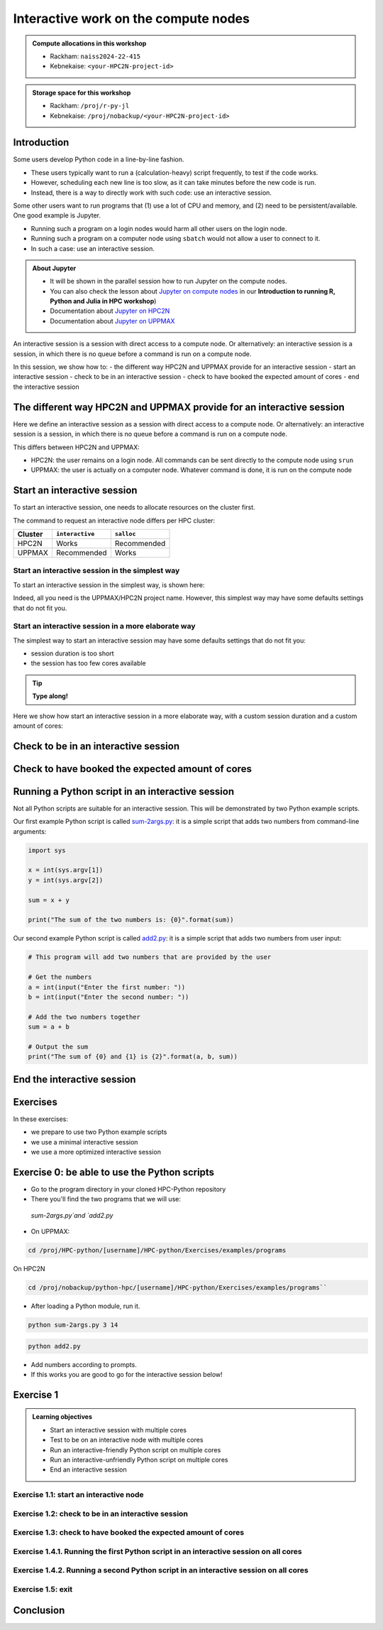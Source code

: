 Interactive work on the compute nodes
=====================================

.. tabs::

   .. tab:: Learning objectives

      - Understand what an interactive session is
      - Understand why one may need an interactive session
      - Start an interactive session
      - Test to be on an interactive node with the right amount of cores
      - End an interactive session
      - Start an interactive session with multiple cores
      - Test to be on an interactive node with multiple cores
      - Run an interactive-friendly Python script on multiple cores
      - Run an interactive-unfriendly Python script on multiple cores
      - End an interactive session with multiple cores

   .. tab:: For teachers

      Teaching goals are:

      - Learners have heard what an interactive session is
      - Learners have heard why one may need an interactive session
      - Learners have started an interactive session
      - Learners have tested to be on an interactive node
      - Learners have ended an interactive session
      - Learners have started an interactive session with multiple cores
      - Learners have tested to be on an interactive node with multiple cores
      - Learners have ended an interactive session with multiple cores

      Shortened lesson plan (20 minutes in total):

      - 5 mins: prior knowledge
         - What types of nodes do our HPC clusters have?
         - What is the purpose of each of these nodes?
         - Imagine you are developing a Python script in a line-by-line fashion. How to do so best?
         - Why not do so on the login node?
         - Why not do so by using ``sbatch``?
      - 5 mins: presentation
      - 5 mins: challenge
      - 5 mins: recap
         - What is the drawback of using an interactive node?


.. admonition:: Compute allocations in this workshop 

   - Rackham: ``naiss2024-22-415``
   - Kebnekaise: ``<your-HPC2N-project-id>``

.. admonition:: Storage space for this workshop 

   - Rackham: ``/proj/r-py-jl``
   - Kebnekaise: ``/proj/nobackup/<your-HPC2N-project-id>``

Introduction
------------

Some users develop Python code in a line-by-line fashion. 

- These users typically want to run a (calculation-heavy) script frequently, to test if the code works.
- However, scheduling each new line is too slow, as it can take minutes before the new code is run.
- Instead, there is a way to directly work with such code: use an interactive session.

Some other users want to run programs that 
(1) use a lot of CPU and memory, and (2) need to be persistent/available.
One good example is Jupyter. 

- Running such a program on a login nodes would harm all other users on the login node.
- Running such a program on a computer node using ``sbatch`` would not allow a user to connect to it.
- In such a case: use an interactive session.

.. admonition:: **About Jupyter**

   - It will be shown in the parallel session how to run Jupyter on the compute nodes.

   - You can also check the lesson about `Jupyter on compute nodes <https://uppmax.github.io/R-python-julia-HPC/python/jupyter.html>`_ in our **Introduction to running R, Python and Julia in HPC workshop**)

   - Documentation about `Jupyter on HPC2N <https://www.hpc2n.umu.se/resources/software/jupyter>`_ 
   - Documentation about `Jupyter on UPPMAX <http://docs.uppmax.uu.se/software/jupyter/>`_ 


An interactive session is a session with direct access to a compute node.
Or alternatively: an interactive session is a session,
in which there is no queue before a command is run on a compute node.

In this session, we show how to:
- the different way HPC2N and UPPMAX provide for an interactive session
- start an interactive session
- check to be in an interactive session
- check to have booked the expected amount of cores
- end the interactive session

The different way HPC2N and UPPMAX provide for an interactive session
---------------------------------------------------------------------

.. mermaid:: mermaid/interactive_node_transitions.mmd 

Here we define an interactive session as a session 
with direct access to a compute node.
Or alternatively: an interactive session is a session,
in which there is no queue before a command is run on a compute node.

This differs between HPC2N and UPPMAX:

- HPC2N: the user remains on a login node. 
  All commands can be sent directly to the compute node using ``srun``
- UPPMAX: the user is actually on a computer node.
  Whatever command is done, it is run on the compute node

Start an interactive session
----------------------------

To start an interactive session, 
one needs to allocate resources on the cluster first.

The command to request an interactive node differs per HPC cluster:

+---------+-----------------+-------------+
| Cluster | ``interactive`` | ``salloc``  |
+=========+=================+=============+
| HPC2N   | Works           | Recommended |
+---------+-----------------+-------------+
| UPPMAX  | Recommended     | Works       |
+---------+-----------------+-------------+

Start an interactive session in the simplest way
^^^^^^^^^^^^^^^^^^^^^^^^^^^^^^^^^^^^^^^^^^^^^^^^

To start an interactive session in the simplest way, is shown here:

.. tabs::

   .. tab:: UPPMAX

     Use:

      .. code-block:: console

         interactive -A [project_name]

      Where ``[project_name]`` is the UPPMAX project name,
      for example ``interactive -A naiss2024-22-415``.

      The output will look similar to this:

      .. code-block:: console

          [richel@rackham4 ~]$ interactive -A naiss2024-22-415
          You receive the high interactive priority.
          You may run for at most one hour.
          Your job has been put into the devcore partition and is expected to start at once.
          (Please remember, you may not simultaneously have more than one devel/devcore job, running or queued, in the batch system.)

          Please, use no more than 8 GB of RAM.

          salloc: Pending job allocation 9093699
          salloc: job 9093699 queued and waiting for resources
          salloc: job 9093699 has been allocated resources
          salloc: Granted job allocation 9093699
          salloc: Waiting for resource configuration
          salloc: Nodes r314 are ready for job
           _   _ ____  ____  __  __    _    __  __
          | | | |  _ \|  _ \|  \/  |  / \   \ \/ /   | System:    r314
          | | | | |_) | |_) | |\/| | / _ \   \  /    | User:      richel
          | |_| |  __/|  __/| |  | |/ ___ \  /  \    | 
           \___/|_|   |_|   |_|  |_/_/   \_\/_/\_\   | 

          ###############################################################################

                        User Guides: http://www.uppmax.uu.se/support/user-guides
                        FAQ: http://www.uppmax.uu.se/support/faq

                        Write to support@uppmax.uu.se, if you have questions or comments.


          [richel@r314 ~]$ 

      Note that the prompt has changed to show that one is on an interactive node.
      
   .. tab:: HPC2N

      .. code-block:: console
          
         salloc -A [project_name]

      Where ``[project_name]`` is the HPC2N project name,
      for example ``interactive -A hpc2n2024-025``.

      This will look similar to this:

      .. code-block:: console

          b-an01 [~]$ salloc -n 4 --time=00:10:00 -A hpc2n2024-025 
          salloc: Pending job allocation 20174806
          salloc: job 20174806 queued and waiting for resources
          salloc: job 20174806 has been allocated resources
          salloc: Granted job allocation 20174806
          salloc: Waiting for resource configuration
          salloc: Nodes b-cn0241 are ready for job
          b-an01 [~]$ module load GCC/12.3.0 Python/3.11.3
          b-an01 [~]$ 

Indeed, all you need is the UPPMAX/HPC2N project name.
However, this simplest way may have some defaults settings 
that do not fit you.

Start an interactive session in a more elaborate way
^^^^^^^^^^^^^^^^^^^^^^^^^^^^^^^^^^^^^^^^^^^^^^^^^^^^

The simplest way to start an interactive session
may have some defaults settings that do not fit you:

- session duration is too short
- the session has too few cores available

.. tip::
    
   **Type along!**


Here we show how start an interactive session in a more elaborate way,
with a custom session duration and a custom amount of cores:
      
.. tabs::

   .. tab:: UPPMAX

      Here we start an interactive session on the ``devcore`` partition,
      with a custom session duration and a custom amount of cores:

      .. code-block:: console
          
         interactive -p devcore -n [n_tasks] --time=[duration] -A naiss2024-22-415

      where ``[n_tasks]`` is the number of tasks,
      ``[duration]`` is the time given in ``HHH:MM:SS`` format,
      and ``[project_name]`` is the UPPMAX project name.

      The parameters ``-p devcore`` mean that the ``devcore`` partition is used,
      which results in jobs that start either faster or just as fast. Nice!

      As an example, here an interactive job is started with 4 tasks,
      for 1 hour, for the UPPMAX project ``naiss2024-22-415``:

      .. code-block:: console

         interactive -p devcore -n 4 --time=1:00:00 -A naiss2024-22-415

      Note that, as Slurm uses 1 task per core by default, we request 4 cores.

      The output will be similar to this:

      .. code-block:: console
      
          [bjornc@rackham2 ~]$ interactive -A naiss2024-22-415 -p devcore -n 4 -t 10:00
          You receive the high interactive priority.
          There are free cores, so your job is expected to start at once.
      
          Please, use no more than 6.4 GB of RAM.
      
          Waiting for job 29556505 to start...
          Starting job now -- you waited for 1 second.

      
   .. tab:: HPC2N

      Here we start an interactive session,
      with a custom session duration and a custom amount of cores:

      .. code-block:: console
          
         interactive -n [n_tasks] --time=[duration] -A naiss2024-22-415

      where ``[n_tasks]`` is the number of tasks,
      ``[duration]`` is the time given in ``HHH:MM:SS`` format,
      and ``[project_name]`` is the HPC2N project name.

      As an example, here an interactive job is started with 4 tasks,
      for 1 hour, for the HPC2N project ``hpc2n2024-025``:

      .. code-block:: console
          
         salloc -n 4 --time=1:00:00 -A hpc2n2024-025

      Note that, as Slurm uses 1 task per core by default, we request 4 cores.

Check to be in an interactive session
-------------------------------------

.. tabs::

   .. tab:: UPPMAX

      To check to be in an interactive session, do:

      .. code-block:: console

         hostname

      If the output is ``r[number].uppmax.uu.se``, where ``[number]``
      is a number, you are on a computer node. Well done!

      If the output is ``rackham[number].uppmax.uu.se``, where ``[number]``
      is a number, you are still on a login node.
      
   .. tab:: HPC2N

      To check to be in an interactive session, do:

      .. code-block:: console

         srun hostname

      If the output is ``b-cn[number].hpc2n.umu.se``, where ``[number]``
      is a number, you are more-or-less on a computer node. Well done!

      If the output is ``[something else]``, where ``[number]``
      is a number, you are still on a login node.

      This is an example of output when 4 cores have been booked:

      .. code-block:: console
                  
           b-an01 [~]$ srun hostname
           b-cn0241.hpc2n.umu.se
           b-cn0241.hpc2n.umu.se
           b-cn0241.hpc2n.umu.se
           b-cn0241.hpc2n.umu.se

      Misleading would be to use:

      .. code-block:: console

         hostname

      This will always show that you are on a login node

Check to have booked the expected amount of cores
-------------------------------------------------

.. tabs::

   .. tab:: UPPMAX

      To check to have booked the expected amount of cores:

      .. code-block:: console

         srun hostname

      The output should be one line of ``r[number].uppmax.uu.se``, where ``[number]``
      is a number, you have booked one core.

      If the output is more than one line of ``r[number].uppmax.uu.se``, where ``[number]``
      is a number, you have booked more than one core. 

      If the output is ``rackham[number].uppmax.uu.se``, where ``[number]``
      is a number, you are still on a login node.

      Here is an example of output when 4 cores had been booked:

      .. code-block:: console
      
          [bjornc@r483 ~]$ srun hostname
          r483.uppmax.uu.se
          r483.uppmax.uu.se
          r483.uppmax.uu.se
          r483.uppmax.uu.se
      
   .. tab:: HPC2N

      To check to have booked the expected amount of cores:

      .. code-block:: console

         srun hostname

      The output should be one line of ``b-cn[number].hpc2n.umu.se``, where ``[number]``
      is a number, you have booked one core.

      If the output is more than one line of ``b-cn[number].hpc2n.umu.se``, where ``[number]``
      is a number, you have booked more than one core. 

      If the output is ``[something else]``, where ``[number]``
      is a number, you are still on a login node.

      This is an example of output when 4 cores have been booked:

      .. code-block:: console
                  
         b-an01 [~]$ srun hostname
         b-cn0241.hpc2n.umu.se
         b-cn0241.hpc2n.umu.se
         b-cn0241.hpc2n.umu.se
         b-cn0241.hpc2n.umu.se
 

Running a Python script in an interactive session
-------------------------------------------------

.. tabs::

   .. tab:: UPPMAX

      To run a Python script in an interactive session,
      first load the Python modules:

      .. code-block:: console

         module load python/3.11.8

      To run a Python script on 1 core, do:

      .. code-block:: console

         python [my_script.py]

      where `[my_script.py]` is the path to a Python script, for example
      ``srun python ~/my_script.py``.

      To run a Python script on each of the requested cores, do:

      .. code-block:: console

         srun python [my_script.py]

      where `[my_script.py]` is the path to a Python script, for example
      ``srun python ~/my_script.py``.
      
   .. tab:: HPC2N

      To run a Python script in an interactive session,
      first load the Python modules:

      .. code-block:: console

         module load python/3.11.8

      To run a Python script on each of the requested cores, do:

      .. code-block:: console

         srun python [my_script.py]

      where `[my_script.py]` is the path to a Python script, for example
      ``srun python ~/my_script.py``.

Not all Python scripts are suitable for an interactive session.
This will be demonstrated by two Python example scripts.

Our first example Python script is called `sum-2args.py <https://raw.githubusercontent.com/UPPMAX/R-python-julia-HPC/main/exercises/python/sum-2args.py>`_:
it is a simple script that adds two numbers from command-line arguments:
 
.. code-block:: python

    import sys
  
    x = int(sys.argv[1])
    y = int(sys.argv[2])
  
    sum = x + y
  
    print("The sum of the two numbers is: {0}".format(sum))

Our second example Python script is called `add2.py <https://raw.githubusercontent.com/UPPMAX/R-python-julia-HPC/main/exercises/python/add2.py>`_:
it is a simple script that adds two numbers from user input:
 
.. code-block:: python

    # This program will add two numbers that are provided by the user

    # Get the numbers
    a = int(input("Enter the first number: ")) 
    b = int(input("Enter the second number: "))

    # Add the two numbers together
    sum = a + b

    # Output the sum
    print("The sum of {0} and {1} is {2}".format(a, b, sum))


End the interactive session
---------------------------

.. tabs::

   .. tab:: UPPMAX

      To end and interactive session, do:

      .. code-block:: console

         exit

      This will look similar to this:

      .. code-block:: console 
                  
          [bjornc@r484 ~]$ exit

          exit
          [screen is terminating]
          Connection to r484 closed.

          [bjornc@rackham2 ~]$

      Note that the prompt has changed to contain ``rackham[number].uppmax.uu.se``, 
      where ``[number]`` is a number, which indicates one is back on a login node.
      
   .. tab:: HPC2N

      To end and interactive session, do:

      .. code-block:: console

         exit

      It will look similar to this:

      .. code-block:: console 
                  
          b-an01 [~]$ exit
          exit
          salloc: Relinquishing job allocation 20174806
          salloc: Job allocation 20174806 has been revoked.
          b-an01 [~]$

      The prompt will remain the same.

Exercises
---------

In these exercises:

- we prepare to use two Python example scripts
- we use a minimal interactive session
- we use a more optimized interactive session

Exercise 0: be able to use the Python scripts
---------------------------------------------

- Go to the program directory in your cloned HPC-Python repository
- There you'll find the two programs that we will use:

 `sum-2args.py`and `add2.py`

- On UPPMAX: 

.. code-block:: console
 
   cd /proj/HPC-python/[username]/HPC-python/Exercises/examples/programs

On HPC2N

.. code-block:: console

   cd /proj/nobackup/python-hpc/[username]/HPC-python/Exercises/examples/programs``

- After loading a Python module, run it.

.. code-block:: console

   python sum-2args.py 3 14

.. code-block:: console

   python add2.py

- Add numbers according to prompts.

- If this works you are good to go for the interactive session below!

Exercise 1
----------

.. admonition:: Learning objectives

    - Start an interactive session with multiple cores
    - Test to be on an interactive node with multiple cores
    - Run an interactive-friendly Python script on multiple cores
    - Run an interactive-unfriendly Python script on multiple cores
    - End an interactive session

Exercise 1.1: start an interactive node
^^^^^^^^^^^^^^^^^^^^^^^^^^^^^^^^^^^^^^^

.. tabs::

   .. tab:: Exercise 1.1: start an interactive node

      Start an interactive node with 2 cores

   .. tab:: UPPMAX

      On UPPMAX, ``interactive`` is recommended:

      .. code-block:: console

         interactive -A naiss2024-22-415 -p core -n 2
      
   .. tab:: HPC2N

      .. code-block:: console
          
         salloc -A hpc2n2024-025 -n 3

Exercise 1.2: check to be in an interactive session
^^^^^^^^^^^^^^^^^^^^^^^^^^^^^^^^^^^^^^^^^^^^^^^^^^^

.. tabs::

   .. tab:: Exercise 1.2: confirm to be on a compute node

      Confirm to be on a compute node.

   .. tab:: UPPMAX

      Use:

      .. code-block:: console

         hostname

      If the output is ``r[number].uppmax.uu.se``, where ``[number]``
      is a number, you are on a computer node. Well done!

      If the output is ``rackham[number].uppmax.uu.se``, where ``[number]``
      is a number, you are still on a login node.
      
   .. tab:: HPC2N

      Use:

      .. code-block:: console

         srun hostname

      If the output is ``b-cn[number].hpc2n.umu.se``, where ``[number]``
      is a number, you are more-or-less on a computer node. Well done!

      If the output is ``[something else]``, where ``[number]``
      is a number, you are still on a login node.

      Misleading would be to use:

      .. code-block:: console

         hostname

      This will always show that you are on a login node


Exercise 1.3: check to have booked the expected amount of cores
^^^^^^^^^^^^^^^^^^^^^^^^^^^^^^^^^^^^^^^^^^^^^^^^^^^^^^^^^^^^^^^^^

.. tabs::

   .. tab:: Exercise 1.3: confirm to have booked one core

      Confirm to have booked one core.

   .. tab:: UPPMAX

      Use:

      .. code-block:: console

         srun hostname

      The output should be 3 lines of ``r[number].uppmax.uu.se``, where ``[number]``. 

      If the output is ``rackham[number].uppmax.uu.se``, where ``[number]``
      is a number, you are still on a login node.
      
   .. tab:: HPC2N

      Use:

      .. code-block:: console

         srun hostname

      The output should be 3 lines of ``b-cn[number].hpc2n.umu.se``, where ``[number]``
      is a number, you have booked one core.

      If the output is ``[something else]``, where ``[number]``
      is a number, you are still on a login node.

Exercise 1.4.1. Running the first Python script in an interactive session on all cores
^^^^^^^^^^^^^^^^^^^^^^^^^^^^^^^^^^^^^^^^^^^^^^^^^^^^^^^^^^^^^^^^^^^^^^^^^^^^^^^^^^^^^^

.. tabs::

   .. tab:: Exercise 1.4.1. Running the first Python script in an interactive session

      Run the first Python example script, `sum-2args.py <https://raw.githubusercontent.com/UPPMAX/R-python-julia-HPC/main/exercises/python/sum-2args.py>`_,
      in an interactive session, on all nodes.

   .. tab:: HPC2N and UPPMAX

      Run the script using ``srun``:
         
      .. code-block:: console
      
          b-an01 [~]$ srun python sum-2args.py 3 4
          The sum of the two numbers is: 7
          The sum of the two numbers is: 7
          The sum of the two numbers is: 7
          b-an01 [~]$             

      Similar to ``srun hostname``, 
      this script is run once per node
      and works as expected.
                        
Exercise 1.4.2. Running a second Python script in an interactive session on all cores
^^^^^^^^^^^^^^^^^^^^^^^^^^^^^^^^^^^^^^^^^^^^^^^^^^^^^^^^^^^^^^^^^^^^^^^^^^^^^^^^^^^^^

.. tabs::

   .. tab:: Exercise 1.4.2. Running a second Python script in an interactive session

      Run the second Python example script, `add2.py <https://raw.githubusercontent.com/UPPMAX/R-python-julia-HPC/main/exercises/python/add2.py>`_,
      in an interactive session, on all nodes.

   .. tab:: HPC2N and UPPMAX

      Run the script using ``srun``:

      .. code-block:: console 
         
          b-an01 [~]$ srun python add2.py 
          2
          3
          Enter the first number: Enter the second number: The sum of 2 and 3 is 5
          Enter the first number: Enter the second number: The sum of 2 and 3 is 5
          Enter the first number: Enter the second number: The sum of 2 and 3 is 5
      
      As you can see, it is possible, 
      but it will not show any interaction it otherwise would have. 

Exercise 1.5: exit
^^^^^^^^^^^^^^^^^^

.. tabs::

   .. tab:: Exercise 2.5: exit

      Exit the interactive node

   .. tab:: UPPMAX

      Use:

      .. code-block:: console

         exit

      The prompt should change to contain ``rackham[number].uppmax.uu.se``, 
      where ``[number]`` is a number, which indicates you are back on a login node.
      
   .. tab:: HPC2N

      Use:

      .. code-block:: console

         exit

      The prompt will remain the same.

Conclusion
----------

.. keypoints::

   You have:

   - seen how to use a compute node interactively,
     which differs between HPC2N and UPPMAX
   - checked if we are in an interactive session
   - checked if we have booked the right number of cores
   - run Python scripts in an interactive session,
     which differs between HPC2N and UPPMAX
   - seen that not all Python scripts 
     can be run interactively on multiples cores
   - exited an interactive session
